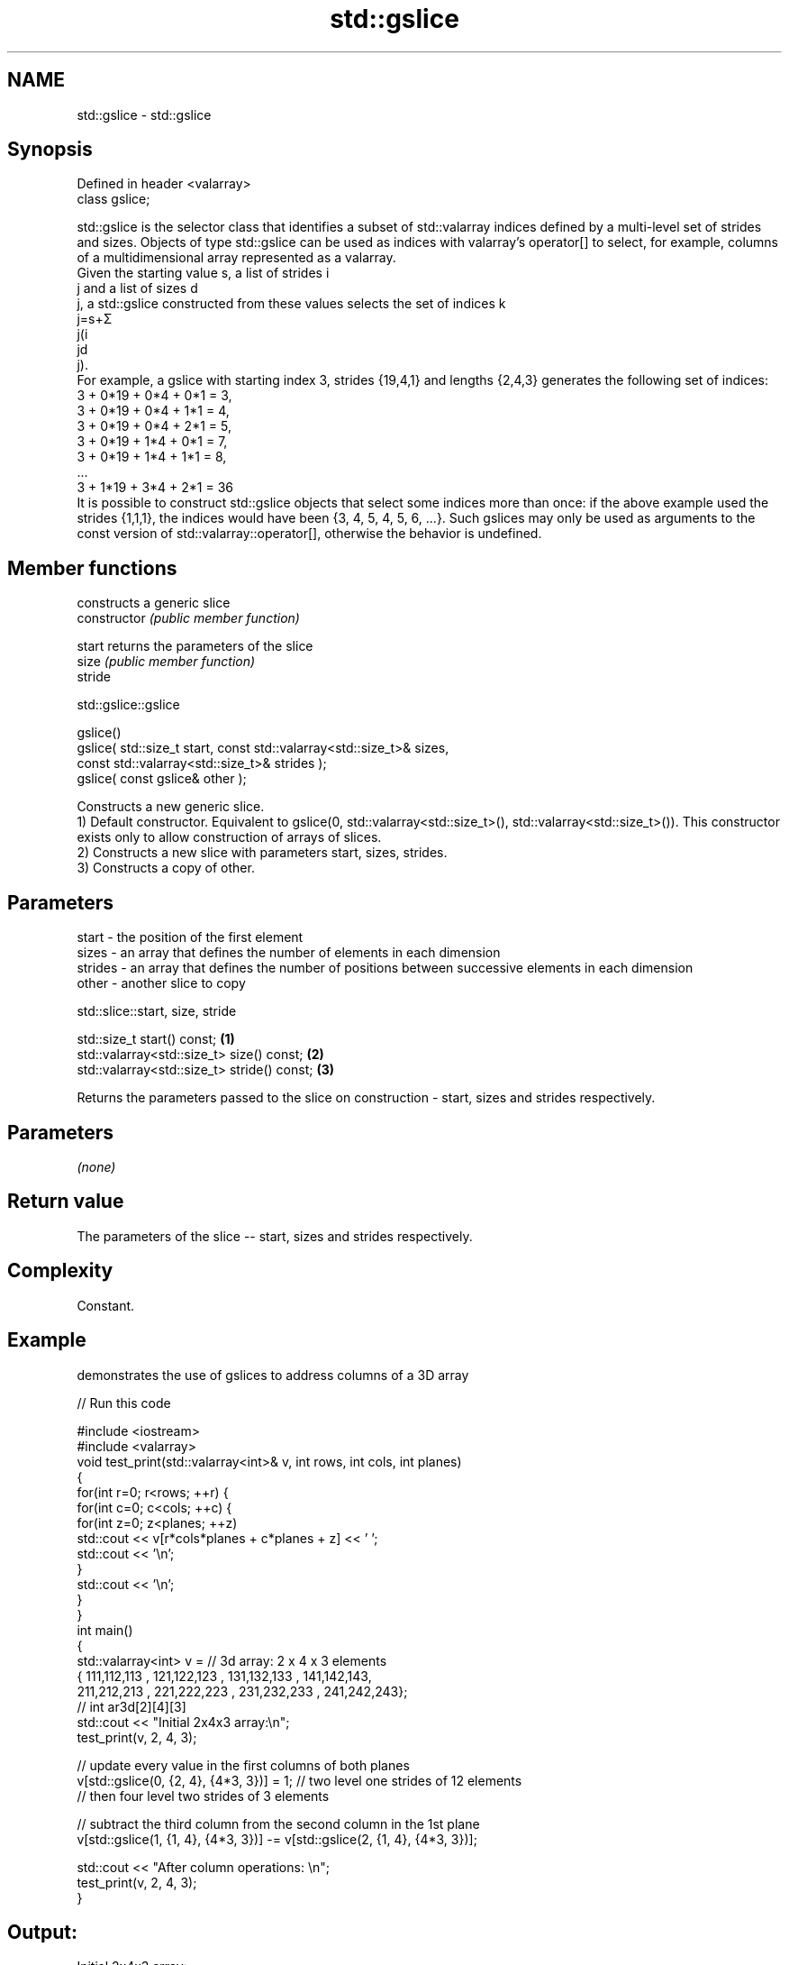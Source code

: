 .TH std::gslice 3 "2020.03.24" "http://cppreference.com" "C++ Standard Libary"
.SH NAME
std::gslice \- std::gslice

.SH Synopsis

  Defined in header <valarray>
  class gslice;

  std::gslice is the selector class that identifies a subset of std::valarray indices defined by a multi-level set of strides and sizes. Objects of type std::gslice can be used as indices with valarray's operator[] to select, for example, columns of a multidimensional array represented as a valarray.
  Given the starting value s, a list of strides i
  j and a list of sizes d
  j, a std::gslice constructed from these values selects the set of indices k
  j=s+Σ
  j(i
  jd
  j).
  For example, a gslice with starting index 3, strides {19,4,1} and lengths {2,4,3} generates the following set of indices:
  3 + 0*19 + 0*4 + 0*1 = 3,
  3 + 0*19 + 0*4 + 1*1 = 4,
  3 + 0*19 + 0*4 + 2*1 = 5,
  3 + 0*19 + 1*4 + 0*1 = 7,
  3 + 0*19 + 1*4 + 1*1 = 8,
  ...
  3 + 1*19 + 3*4 + 2*1 = 36
  It is possible to construct std::gslice objects that select some indices more than once: if the above example used the strides {1,1,1}, the indices would have been {3, 4, 5, 4, 5, 6, ...}. Such gslices may only be used as arguments to the const version of std::valarray::operator[], otherwise the behavior is undefined.

.SH Member functions


                constructs a generic slice
  constructor   \fI(public member function)\fP

  start         returns the parameters of the slice
  size          \fI(public member function)\fP
  stride


   std::gslice::gslice


  gslice()
  gslice( std::size_t start, const std::valarray<std::size_t>& sizes,
  const std::valarray<std::size_t>& strides );
  gslice( const gslice& other );

  Constructs a new generic slice.
  1) Default constructor. Equivalent to gslice(0, std::valarray<std::size_t>(), std::valarray<std::size_t>()). This constructor exists only to allow construction of arrays of slices.
  2) Constructs a new slice with parameters start, sizes, strides.
  3) Constructs a copy of other.

.SH Parameters


  start   - the position of the first element
  sizes   - an array that defines the number of elements in each dimension
  strides - an array that defines the number of positions between successive elements in each dimension
  other   - another slice to copy



   std::slice::start, size, stride


  std::size_t start() const;                 \fB(1)\fP
  std::valarray<std::size_t> size() const;   \fB(2)\fP
  std::valarray<std::size_t> stride() const; \fB(3)\fP

  Returns the parameters passed to the slice on construction - start, sizes and strides respectively.

.SH Parameters

  \fI(none)\fP

.SH Return value

  The parameters of the slice -- start, sizes and strides respectively.

.SH Complexity

  Constant.

.SH Example

  demonstrates the use of gslices to address columns of a 3D array
  
// Run this code

    #include <iostream>
    #include <valarray>
    void test_print(std::valarray<int>& v, int rows, int cols, int planes)
    {
        for(int r=0; r<rows; ++r) {
            for(int c=0; c<cols; ++c) {
                for(int z=0; z<planes; ++z)
                    std::cout << v[r*cols*planes + c*planes + z] << ' ';
                std::cout << '\\n';
            }
            std::cout << '\\n';
        }
    }
    int main()
    {
        std::valarray<int> v = // 3d array: 2 x 4 x 3 elements
        { 111,112,113 , 121,122,123 , 131,132,133 , 141,142,143,
          211,212,213 , 221,222,223 , 231,232,233 , 241,242,243};
        // int ar3d[2][4][3]
        std::cout << "Initial 2x4x3 array:\\n";
        test_print(v, 2, 4, 3);

        // update every value in the first columns of both planes
        v[std::gslice(0, {2, 4}, {4*3, 3})] = 1; // two level one strides of 12 elements
                                                 // then four level two strides of 3 elements

        // subtract the third column from the second column in the 1st plane
        v[std::gslice(1, {1, 4}, {4*3, 3})] -= v[std::gslice(2, {1, 4}, {4*3, 3})];

        std::cout << "After column operations: \\n";
        test_print(v, 2, 4, 3);
    }

.SH Output:

    Initial 2x4x3 array:
    111 112 113
    121 122 123
    131 132 133
    141 142 143

    211 212 213
    221 222 223
    231 232 233
    241 242 243

    After column operations:
    1 -1 113
    1 -1 123
    1 -1 133
    1 -1 143

    1 212 213
    1 222 223
    1 232 233
    1 242 243


.SH See also


               get/set valarray element, slice, or mask
  operator[]   \fI(public member function)\fP
               BLAS-like slice of a valarray: starting index, length, stride
  slice        \fI(class)\fP
               proxy to a subset of a valarray after applying a gslice
  gslice_array \fI(class template)\fP




